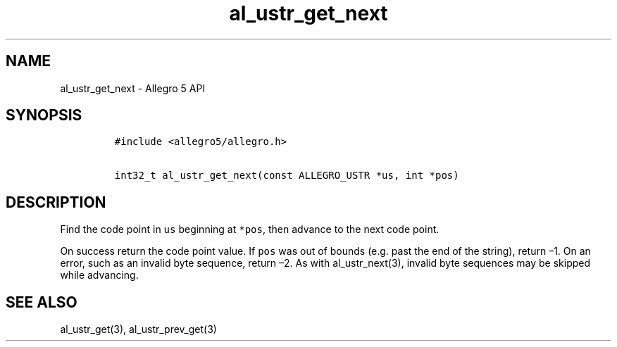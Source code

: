 .TH al_ustr_get_next 3 "" "Allegro reference manual"
.SH NAME
.PP
al_ustr_get_next - Allegro 5 API
.SH SYNOPSIS
.IP
.nf
\f[C]
#include\ <allegro5/allegro.h>

int32_t\ al_ustr_get_next(const\ ALLEGRO_USTR\ *us,\ int\ *pos)
\f[]
.fi
.SH DESCRIPTION
.PP
Find the code point in \f[C]us\f[] beginning at \f[C]*pos\f[], then
advance to the next code point.
.PP
On success return the code point value.
If \f[C]pos\f[] was out of bounds (e.g.\ past the end of the string),
return \[en]1.
On an error, such as an invalid byte sequence, return \[en]2.
As with al_ustr_next(3), invalid byte sequences may be skipped while
advancing.
.SH SEE ALSO
.PP
al_ustr_get(3), al_ustr_prev_get(3)
